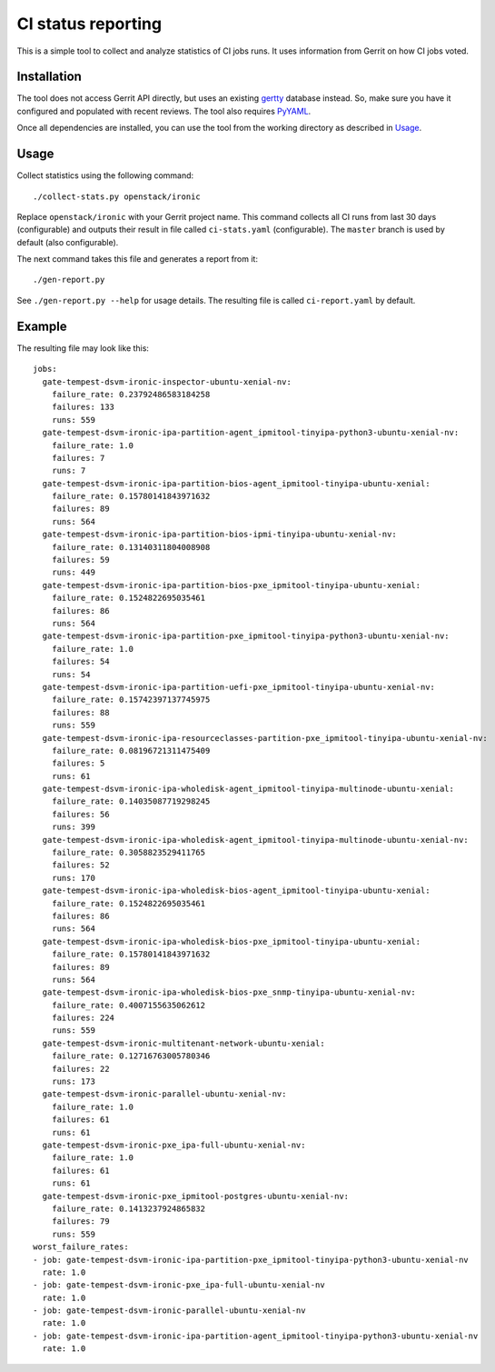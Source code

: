 CI status reporting
===================

This is a simple tool to collect and analyze statistics of CI jobs runs.
It uses information from Gerrit on how CI jobs voted.

Installation
------------

The tool does not access Gerrit API directly, but uses an existing `gertty
<https://github.com/openstack/gertty>`_ database instead. So, make sure you
have it configured and populated with recent reviews. The tool also requires
`PyYAML <http://pyyaml.org/>`_.

Once all dependencies are installed, you can use the tool from the working
directory as described in Usage_.

Usage
-----

Collect statistics using the following command::

    ./collect-stats.py openstack/ironic

Replace ``openstack/ironic`` with your Gerrit project name.
This command collects all CI runs from last 30 days (configurable) and outputs
their result in file called ``ci-stats.yaml`` (configurable). The ``master``
branch is used by default (also configurable).

The next command takes this file and generates a report from it::

    ./gen-report.py

See ``./gen-report.py --help`` for usage details.
The resulting file is called ``ci-report.yaml`` by default.

Example
-------

The resulting file may look like this::

    jobs:
      gate-tempest-dsvm-ironic-inspector-ubuntu-xenial-nv:
        failure_rate: 0.23792486583184258
        failures: 133
        runs: 559
      gate-tempest-dsvm-ironic-ipa-partition-agent_ipmitool-tinyipa-python3-ubuntu-xenial-nv:
        failure_rate: 1.0
        failures: 7
        runs: 7
      gate-tempest-dsvm-ironic-ipa-partition-bios-agent_ipmitool-tinyipa-ubuntu-xenial:
        failure_rate: 0.15780141843971632
        failures: 89
        runs: 564
      gate-tempest-dsvm-ironic-ipa-partition-bios-ipmi-tinyipa-ubuntu-xenial-nv:
        failure_rate: 0.13140311804008908
        failures: 59
        runs: 449
      gate-tempest-dsvm-ironic-ipa-partition-bios-pxe_ipmitool-tinyipa-ubuntu-xenial:
        failure_rate: 0.1524822695035461
        failures: 86
        runs: 564
      gate-tempest-dsvm-ironic-ipa-partition-pxe_ipmitool-tinyipa-python3-ubuntu-xenial-nv:
        failure_rate: 1.0
        failures: 54
        runs: 54
      gate-tempest-dsvm-ironic-ipa-partition-uefi-pxe_ipmitool-tinyipa-ubuntu-xenial-nv:
        failure_rate: 0.15742397137745975
        failures: 88
        runs: 559
      gate-tempest-dsvm-ironic-ipa-resourceclasses-partition-pxe_ipmitool-tinyipa-ubuntu-xenial-nv:
        failure_rate: 0.08196721311475409
        failures: 5
        runs: 61
      gate-tempest-dsvm-ironic-ipa-wholedisk-agent_ipmitool-tinyipa-multinode-ubuntu-xenial:
        failure_rate: 0.14035087719298245
        failures: 56
        runs: 399
      gate-tempest-dsvm-ironic-ipa-wholedisk-agent_ipmitool-tinyipa-multinode-ubuntu-xenial-nv:
        failure_rate: 0.3058823529411765
        failures: 52
        runs: 170
      gate-tempest-dsvm-ironic-ipa-wholedisk-bios-agent_ipmitool-tinyipa-ubuntu-xenial:
        failure_rate: 0.1524822695035461
        failures: 86
        runs: 564
      gate-tempest-dsvm-ironic-ipa-wholedisk-bios-pxe_ipmitool-tinyipa-ubuntu-xenial:
        failure_rate: 0.15780141843971632
        failures: 89
        runs: 564
      gate-tempest-dsvm-ironic-ipa-wholedisk-bios-pxe_snmp-tinyipa-ubuntu-xenial-nv:
        failure_rate: 0.4007155635062612
        failures: 224
        runs: 559
      gate-tempest-dsvm-ironic-multitenant-network-ubuntu-xenial:
        failure_rate: 0.12716763005780346
        failures: 22
        runs: 173
      gate-tempest-dsvm-ironic-parallel-ubuntu-xenial-nv:
        failure_rate: 1.0
        failures: 61
        runs: 61
      gate-tempest-dsvm-ironic-pxe_ipa-full-ubuntu-xenial-nv:
        failure_rate: 1.0
        failures: 61
        runs: 61
      gate-tempest-dsvm-ironic-pxe_ipmitool-postgres-ubuntu-xenial-nv:
        failure_rate: 0.1413237924865832
        failures: 79
        runs: 559
    worst_failure_rates:
    - job: gate-tempest-dsvm-ironic-ipa-partition-pxe_ipmitool-tinyipa-python3-ubuntu-xenial-nv
      rate: 1.0
    - job: gate-tempest-dsvm-ironic-pxe_ipa-full-ubuntu-xenial-nv
      rate: 1.0
    - job: gate-tempest-dsvm-ironic-parallel-ubuntu-xenial-nv
      rate: 1.0
    - job: gate-tempest-dsvm-ironic-ipa-partition-agent_ipmitool-tinyipa-python3-ubuntu-xenial-nv
      rate: 1.0
